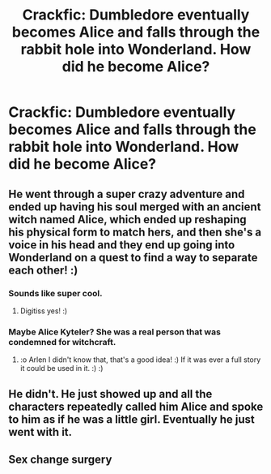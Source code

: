 #+TITLE: Crackfic: Dumbledore eventually becomes Alice and falls through the rabbit hole into Wonderland. How did he become Alice?

* Crackfic: Dumbledore eventually becomes Alice and falls through the rabbit hole into Wonderland. How did he become Alice?
:PROPERTIES:
:Author: arlen1997
:Score: 6
:DateUnix: 1600297961.0
:DateShort: 2020-Sep-17
:FlairText: Prompt
:END:

** He went through a super crazy adventure and ended up having his soul merged with an ancient witch named Alice, which ended up reshaping his physical form to match hers, and then she's a voice in his head and they end up going into Wonderland on a quest to find a way to separate each other! :)
:PROPERTIES:
:Score: 2
:DateUnix: 1600303024.0
:DateShort: 2020-Sep-17
:END:

*** Sounds like super cool.
:PROPERTIES:
:Author: Digitiss
:Score: 2
:DateUnix: 1600307178.0
:DateShort: 2020-Sep-17
:END:

**** Digitiss yes! :)
:PROPERTIES:
:Score: 1
:DateUnix: 1600307541.0
:DateShort: 2020-Sep-17
:END:


*** Maybe Alice Kyteler? She was a real person that was condemned for witchcraft.
:PROPERTIES:
:Author: arlen1997
:Score: 2
:DateUnix: 1600311722.0
:DateShort: 2020-Sep-17
:END:

**** :o Arlen I didn't know that, that's a good idea! :) If it was ever a full story it could be used in it. :) :)
:PROPERTIES:
:Score: 1
:DateUnix: 1600312502.0
:DateShort: 2020-Sep-17
:END:


** He didn't. He just showed up and all the characters repeatedly called him Alice and spoke to him as if he was a little girl. Eventually he just went with it.
:PROPERTIES:
:Author: magicspacehole
:Score: 2
:DateUnix: 1600335875.0
:DateShort: 2020-Sep-17
:END:


** Sex change surgery
:PROPERTIES:
:Author: Jon_Riptide
:Score: 1
:DateUnix: 1600298177.0
:DateShort: 2020-Sep-17
:END:
